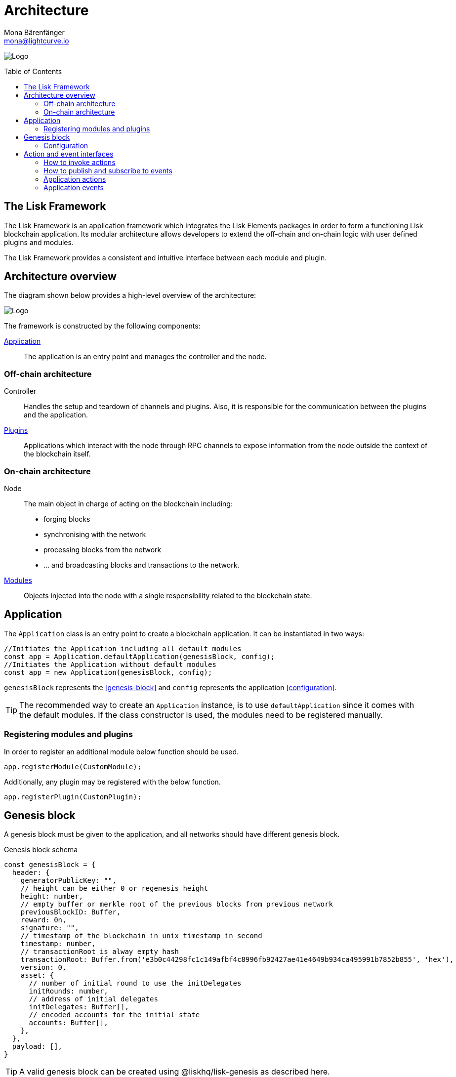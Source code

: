 = Architecture
Mona Bärenfänger <mona@lightcurve.io>
//Settings
:page-aliases: lisk-framework/index.adoc
:toc: preamble
:v_core: 3.0.0
:imagesdir: ../../assets/images
// Project URLs
:url_explanations_modules: explanations/modules.adoc
:url_explanations_plugins: explanations/plugins.adoc
:url_guides_config: guides/app-development/configuration.adoc
:url_references_config: references/config.adoc

image:banner_framework.png[Logo]

== The Lisk Framework

The Lisk Framework is an application framework which integrates the Lisk Elements packages in order to form a functioning Lisk blockchain application.
Its modular architecture allows developers to extend the off-chain and on-chain logic with user defined plugins and modules.

The Lisk Framework provides a consistent and intuitive interface between each module and plugin.

== Architecture overview

The diagram shown below provides a high-level overview of the architecture:

image:diagram_framework.png[Logo]

The framework is constructed by the following components:

<<Application>>:: The application is an entry point and manages the controller and the node.

=== Off-chain architecture
Controller:: Handles the setup and teardown of channels and plugins.
Also, it is responsible for the communication between the plugins and the application.
xref:{url_explanations_plugins}[Plugins]:: Applications which interact with the node through RPC channels to expose information from the node outside the context of the blockchain itself.

=== On-chain architecture
Node:: The main object in charge of acting on the blockchain including:
* forging blocks
* synchronising with the network
* processing blocks from the network
* ... and broadcasting blocks and transactions to the network.
xref:{url_explanations_modules}[Modules]:: Objects injected into the node with a single responsibility related to the blockchain state.

== Application

The `Application` class is an entry point to create a blockchain application.
It can be instantiated in two ways:

[source,js]
----
//Initiates the Application including all default modules
const app = Application.defaultApplication(genesisBlock, config);
//Initiates the Application without default modules
const app = new Application(genesisBlock, config);
----

`genesisBlock` represents the <<genesis-block>> and `config` represents the application <<configuration>>.

[TIP]
The recommended way to create an `Application` instance, is to use `defaultApplication` since it comes with the default modules.
If the class constructor is used, the modules need to be registered manually.

=== Registering modules and plugins

In order to register an additional module below function should be used.

[source,js]
----
app.registerModule(CustomModule);
----

Additionally, any plugin may be registered with the below function.

[source,js]
----
app.registerPlugin(CustomPlugin);
----

== Genesis block

A genesis block must be given to the application, and all networks should have different genesis block.

.Genesis block schema
[source,js]
----
const genesisBlock = {
  header: {
    generatorPublicKey: "",
    // height can be either 0 or regenesis height
    height: number,
    // empty buffer or merkle root of the previous blocks from previous network
    previousBlockID: Buffer,
    reward: 0n,
    signature: "",
    // timestamp of the blockchain in unix timestamp in second
    timestamp: number,
    // transactionRoot is alway empty hash
    transactionRoot: Buffer.from('e3b0c44298fc1c149afbf4c8996fb92427ae41e4649b934ca495991b7852b855', 'hex'),
    version: 0,
    asset: {
      // number of initial round to use the initDelegates
      initRounds: number,
      // address of initial delegates
      initDelegates: Buffer[],
      // encoded accounts for the initial state
      accounts: Buffer[],
    },
  },
  payload: [],
}
----

//TODO: add link to genesis block creation guide
TIP: A valid genesis block can be created using @liskhq/lisk-genesis as described here.

=== Configuration

The application config object is passed to the `Application` and must follow the  xref:{url_references_config}[] schema.

For more information about how to configure your blockchain application, check out the guide xref:{url_guides_config}[].

== Action and event interfaces

The Lisk Framework defines actions and events which can be invoked and subscribed through a channel.

All modules and plugins will be given a `channel` to communicate with the application via actions and events.

=== How to invoke actions

<<application-actions>> can be invoked through the `channel`.
Additionally, all actions defined in modules and plugins can be called by every module an plugin in the application.

[source,typescript]
----
const { data } = await channel.invoke('app:getSchema'); <1>
const { data } = await channel.invoke('pluginAlias:getKnownTimestamps'); <2>
const { data } = await channel.invoke('moduleAlias:anotherAction'); <3>
const { data }= await channel.invoke('app:actionName', input); <4>
----

<1> How to invoke a default application action.
<2> How to invoke a plugin action.
<3> How to invoke a module action.
<4> Hot to invoke an action that needs some input.

=== How to publish and subscribe to events

<<application-events>> can be subscribed and published through the `channel`.
Additionally, all events defined in modules / plugins can be subscribed by every other module and plugin in the application.

[source,typescript]
----
channel.publish('pluginAlias:timestamp', { info: 'sample' }); <1>
channel.subscribe('pluginAlias:timestamp', ({ data }) => { <2>
  console.log(data.info);
});
----

<1> How to publish an event
<2> How to subscribe to an event

=== Application actions

[cols=",,",options="header",stripes="hover"]
|===
|Name
|Inputs
|Description

|`app:getConnectedPeers`
| none
|Returns all connected peers.

|`app:getDisconnectedPeers`
| none
|Returns all disconnected peers

|`app:getForgers`
| none
|Returns the status of all registered forgers information for current round

|`app:updateForgingStatus`
a|
[source,typescript]
----
{
address: string; <1>
password: string; <2>
forging: boolean; <3>
}
----
<1> binary address in hex string
<2> password to decrypt the passphrase
<3> when enabling forging, the value should be `true`
|Enable or disable forging for a registered forger in config

|`app:getForgingStatus`
| none
|Description

|`app:getTransactionsFromPool`
| none
|Description

|`app:postTransaction`
a|
[source,typescript]
----
{
  transaction: string; <1>
}
----
<1> encoded transaction in hex string
|Description

|`app:getLastBlock`
| none
|Description

|`app:getAccount`
a|
[source,typescript]
----
{
  address: string; <1>
}
----
<1> address in hex string
|Description

|`app:getAccounts`
a|
[source,typescript]
----
{
  address: string[]; <1>
}
----
<1> address in hex string
|Description

|`app:getBlockByID`
a|
[source,typescript]
----
{
  id: string; <1>
}
----
<1> block ID in hex string
|Description

|`app:getBlocksByIDs`
a|
[source,typescript]
----
{
  ids: string[]; <1>
}
----
<1> block ID in hex string
|Description

|`app:getBlockByHeight`
a|
[source,typescript]
----
{
  height: number; <1>
}
----
<1> block height
|Description

|`app:getBlocksByHeightBetween`
a|
[source,typescript]
----
{
  from: number; <1>
  to: number; <2>
}
----
<1> block height to fetch from
<2> block height to fetch to
|Description
|`app:getTransactionByID`
a|
[source,typescript]
----
{
  ids: string; <1>
}
----
<1> transaction ID in hex string
|Description
|`app:getTransactionsByIDs`
a|
[source,typescript]
----
{
  ids: string[]; <1>
}
----
<1> transaction ID in hex string
|Description
|`app:getSchema`
| none
|Description
|`app:getRegisteredModules`
| none
|Description
|`app:getNodeInfo`
| none
|Description
|===

=== Application events

* `app:ready` - Fired when the application starts
* `app:shutdown` - Fired when application stops
* `app:network:ready` - Fired when network has at least one outbound connection
* `app:network:event` - Fired when application receives P2P event from the network
* `app:transaction:new` - Fired when the node receives a new transaction
* `app:chain:fork` - Fired when the node received a block from forked chain
* `app:chain:validators:change` - Fired when node updates validator set
* `app:block:new` - Fired when a new block is added to the blockchain
* `app:block:delete` - Emitted when a block is deleted from blockchain




